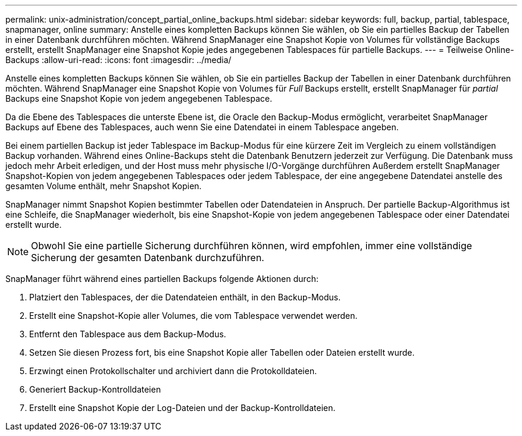 ---
permalink: unix-administration/concept_partial_online_backups.html 
sidebar: sidebar 
keywords: full, backup, partial, tablespace, snapmanager, online 
summary: Anstelle eines kompletten Backups können Sie wählen, ob Sie ein partielles Backup der Tabellen in einer Datenbank durchführen möchten. Während SnapManager eine Snapshot Kopie von Volumes für vollständige Backups erstellt, erstellt SnapManager eine Snapshot Kopie jedes angegebenen Tablespaces für partielle Backups. 
---
= Teilweise Online-Backups
:allow-uri-read: 
:icons: font
:imagesdir: ../media/


[role="lead"]
Anstelle eines kompletten Backups können Sie wählen, ob Sie ein partielles Backup der Tabellen in einer Datenbank durchführen möchten. Während SnapManager eine Snapshot Kopie von Volumes für _Full_ Backups erstellt, erstellt SnapManager für _partial_ Backups eine Snapshot Kopie von jedem angegebenen Tablespace.

Da die Ebene des Tablespaces die unterste Ebene ist, die Oracle den Backup-Modus ermöglicht, verarbeitet SnapManager Backups auf Ebene des Tablespaces, auch wenn Sie eine Datendatei in einem Tablespace angeben.

Bei einem partiellen Backup ist jeder Tablespace im Backup-Modus für eine kürzere Zeit im Vergleich zu einem vollständigen Backup vorhanden. Während eines Online-Backups steht die Datenbank Benutzern jederzeit zur Verfügung. Die Datenbank muss jedoch mehr Arbeit erledigen, und der Host muss mehr physische I/O-Vorgänge durchführen Außerdem erstellt SnapManager Snapshot-Kopien von jedem angegebenen Tablespaces oder jedem Tablespace, der eine angegebene Datendatei anstelle des gesamten Volume enthält, mehr Snapshot Kopien.

SnapManager nimmt Snapshot Kopien bestimmter Tabellen oder Datendateien in Anspruch. Der partielle Backup-Algorithmus ist eine Schleife, die SnapManager wiederholt, bis eine Snapshot-Kopie von jedem angegebenen Tablespace oder einer Datendatei erstellt wurde.


NOTE: Obwohl Sie eine partielle Sicherung durchführen können, wird empfohlen, immer eine vollständige Sicherung der gesamten Datenbank durchzuführen.

SnapManager führt während eines partiellen Backups folgende Aktionen durch:

. Platziert den Tablespaces, der die Datendateien enthält, in den Backup-Modus.
. Erstellt eine Snapshot-Kopie aller Volumes, die vom Tablespace verwendet werden.
. Entfernt den Tablespace aus dem Backup-Modus.
. Setzen Sie diesen Prozess fort, bis eine Snapshot Kopie aller Tabellen oder Dateien erstellt wurde.
. Erzwingt einen Protokollschalter und archiviert dann die Protokolldateien.
. Generiert Backup-Kontrolldateien
. Erstellt eine Snapshot Kopie der Log-Dateien und der Backup-Kontrolldateien.

